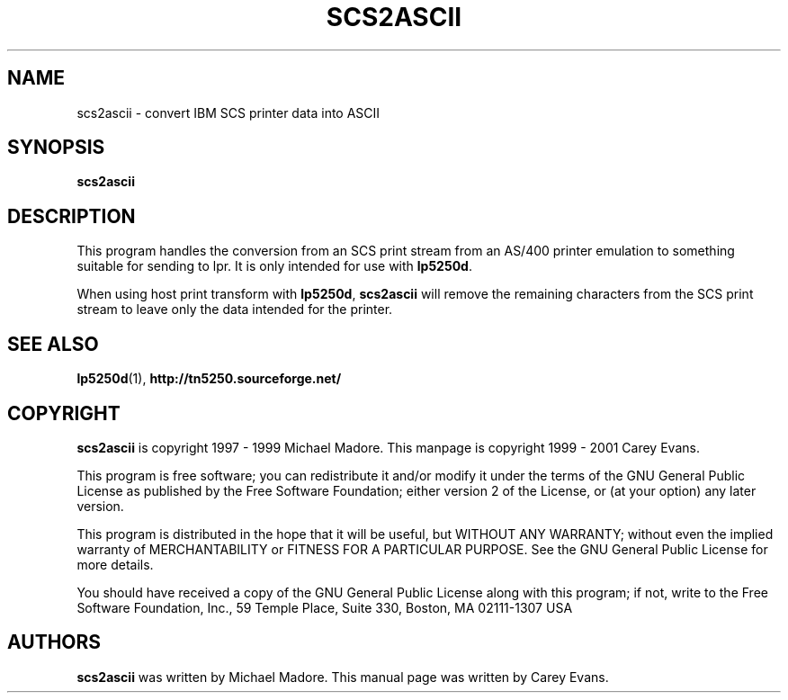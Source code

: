 '\" t
.ig
Man page for scs2ascii.

Copyright (C) 1999 - 2001 Carey Evans.

You can redistribute and/or modify this document under the terms of 
the GNU General Public License as published by the Free Software
Foundation; either version 2 of the License, or (at your option)
any later version.

This document is distributed in the hope that it will be useful,
but WITHOUT ANY WARRANTY; without even the implied warranty of
MERCHANTABILITY or FITNESS FOR A PARTICULAR PURPOSE.  See the
GNU General Public License for more details.
..
.TH SCS2ASCII 1 "17 Jun 2001"
.SH NAME
scs2ascii \- convert IBM SCS printer data into ASCII
.SH SYNOPSIS
.B scs2ascii
.SH DESCRIPTION
This program handles the conversion from an SCS print stream from an
AS/400 printer emulation to something suitable for sending to lpr.
It is only intended for use with
.BR lp5250d .
.PP
When using host print transform with
.BR lp5250d ,
.B scs2ascii
will remove the remaining characters from the SCS print stream to
leave only the data intended for the printer.
.SH "SEE ALSO"
.BR lp5250d (1),
.B http://tn5250.sourceforge.net/
.SH COPYRIGHT
.B scs2ascii
is copyright
.if t \(co
1997 \- 1999 Michael Madore.  This manpage is copyright
.if t \(co
1999 \- 2001 Carey Evans.
.PP
This program is free software; you can redistribute it and/or modify
it under the terms of the GNU General Public License as published by
the Free Software Foundation; either version 2 of the License, or
(at your option) any later version.
.PP
This program is distributed in the hope that it will be useful,
but WITHOUT ANY WARRANTY; without even the implied warranty of
MERCHANTABILITY or FITNESS FOR A PARTICULAR PURPOSE.  See the
GNU General Public License for more details.
.PP
You should have received a copy of the GNU General Public License
along with this program; if not, write to the Free Software
Foundation, Inc., 59 Temple Place, Suite 330, Boston, MA  02111-1307  USA
.SH AUTHORS
.B scs2ascii
was written by Michael Madore.
This manual page was written by Carey Evans.
